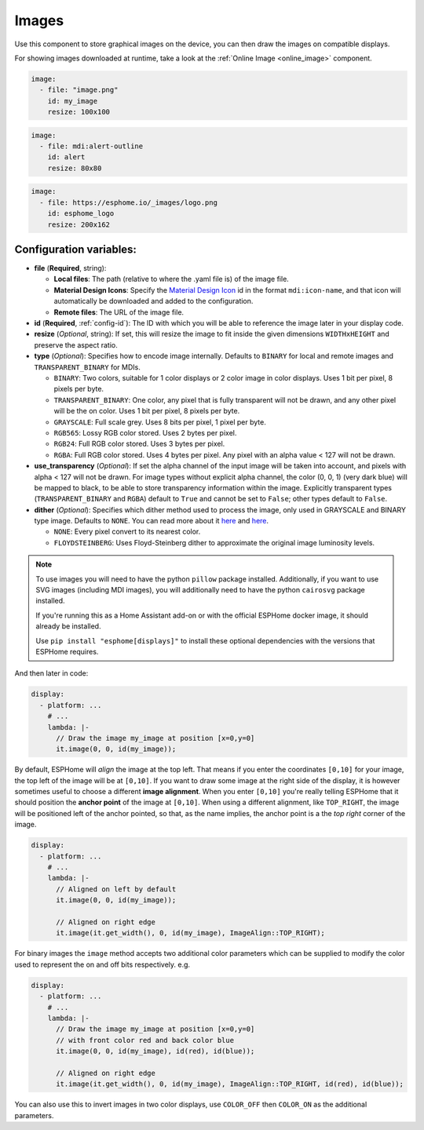 .. _display-image:

Images
======

.. seo::
    :description: Instructions to display static images on ESPHome
    :image: image-outline.svg

Use this component to store graphical images on the device, you can then draw the images on compatible displays.

For showing images downloaded at runtime, take a look at the :ref:`Online Image <online_image>` component.

.. code-block:: yaml

    image:
      - file: "image.png"
        id: my_image
        resize: 100x100

.. code-block:: yaml

    image:
      - file: mdi:alert-outline
        id: alert
        resize: 80x80

.. code-block:: yaml

    image:
      - file: https://esphome.io/_images/logo.png
        id: esphome_logo
        resize: 200x162

Configuration variables:
------------------------

- **file** (**Required**, string):

  - **Local files**: The path (relative to where the .yaml file is) of the image file.
  - **Material Design Icons**: Specify the `Material Design Icon <https://pictogrammers.com/library/mdi/>`_
    id in the format ``mdi:icon-name``, and that icon will automatically be downloaded and added to the configuration.
  - **Remote files**: The URL of the image file.

- **id** (**Required**, :ref:`config-id`): The ID with which you will be able to reference the image later
  in your display code.
- **resize** (*Optional*, string): If set, this will resize the image to fit inside the given dimensions ``WIDTHxHEIGHT``
  and preserve the aspect ratio.
- **type** (*Optional*): Specifies how to encode image internally. Defaults to ``BINARY`` for local and remote images and ``TRANSPARENT_BINARY`` for MDIs.

  - ``BINARY``: Two colors, suitable for 1 color displays or 2 color image in color displays. Uses 1 bit
    per pixel, 8 pixels per byte.
  - ``TRANSPARENT_BINARY``: One color, any pixel that is fully transparent will not be drawn, and any other pixel
    will be the on color. Uses 1 bit per pixel, 8 pixels per byte.
  - ``GRAYSCALE``: Full scale grey. Uses 8 bits per pixel, 1 pixel per byte.
  - ``RGB565``: Lossy RGB color stored. Uses 2 bytes per pixel.
  - ``RGB24``: Full RGB color stored. Uses 3 bytes per pixel.
  - ``RGBA``: Full RGB color stored. Uses 4 bytes per pixel. Any pixel with an alpha value < 127 will not be drawn.

- **use_transparency** (*Optional*): If set the alpha channel of the input image will be taken into account, and pixels with alpha < 127 will not be drawn. For image types without explicit alpha channel, the color (0, 0, 1) (very dark blue) will be mapped to black, to be able to store transparency information within the image. Explicitly transparent types (``TRANSPARENT_BINARY`` and ``RGBA``) default to ``True`` and cannot be set to ``False``; other types default to ``False``.

- **dither** (*Optional*): Specifies which dither method used to process the image, only used in GRAYSCALE and BINARY type image. Defaults to ``NONE``. You can read more about it `here <https://pillow.readthedocs.io/en/stable/reference/Image.html?highlight=Dither#PIL.Image.Image.convert>`__ and `here <https://en.wikipedia.org/wiki/Dither>`__.

  - ``NONE``: Every pixel convert to its nearest color.
  - ``FLOYDSTEINBERG``: Uses Floyd-Steinberg dither to approximate the original image luminosity levels.

.. note::

    To use images you will need to have the python ``pillow`` package installed.
    Additionally, if you want to use SVG images (including MDI images), you will
    additionally need to have the python ``cairosvg`` package installed.

    If you're running this as a Home Assistant add-on or with the official ESPHome docker image, it should already be installed.

    Use ``pip install "esphome[displays]"`` to install these optional dependencies with
    the versions that ESPHome requires.

And then later in code:

.. code-block:: yaml

    display:
      - platform: ...
        # ...
        lambda: |-
          // Draw the image my_image at position [x=0,y=0]
          it.image(0, 0, id(my_image));

By default, ESPHome will *align* the image at the top left. That means if you enter the coordinates
``[0,10]`` for your image, the top left of the image will be at ``[0,10]``. If you want to draw some
image at the right side of the display, it is however sometimes useful to choose a different **image alignment**.
When you enter ``[0,10]`` you're really telling ESPHome that it should position the **anchor point** of the image
at ``[0,10]``. When using a different alignment, like ``TOP_RIGHT``, the image will be positioned left of the anchor
pointed, so that, as the name implies, the anchor point is a the *top right* corner of the image.

.. code-block:: yaml

    display:
      - platform: ...
        # ...
        lambda: |-
          // Aligned on left by default
          it.image(0, 0, id(my_image));

          // Aligned on right edge
          it.image(it.get_width(), 0, id(my_image), ImageAlign::TOP_RIGHT);

For binary images the ``image`` method accepts two additional color parameters which can
be supplied to modify the color used to represent the on and off bits respectively. e.g.

.. code-block:: yaml

    display:
      - platform: ...
        # ...
        lambda: |-
          // Draw the image my_image at position [x=0,y=0]
          // with front color red and back color blue
          it.image(0, 0, id(my_image), id(red), id(blue));

          // Aligned on right edge
          it.image(it.get_width(), 0, id(my_image), ImageAlign::TOP_RIGHT, id(red), id(blue));

You can also use this to invert images in two color displays, use ``COLOR_OFF`` then ``COLOR_ON``
as the additional parameters.

